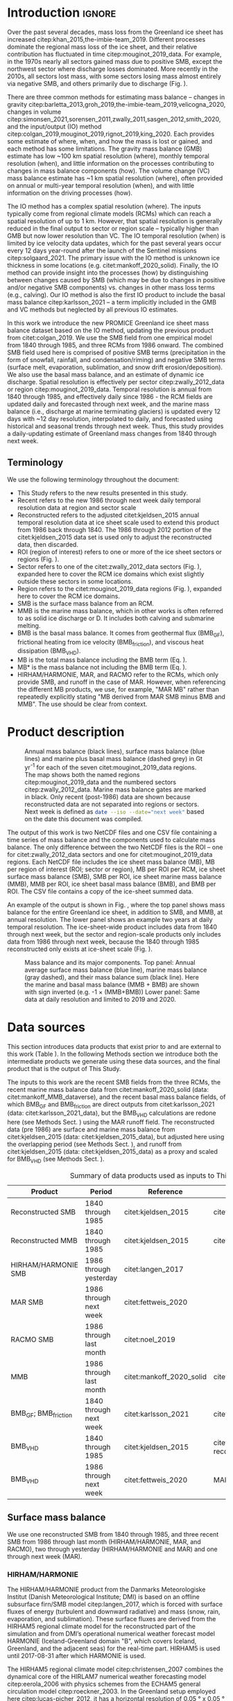 #+Latex_Class: copernicus
#+LaTeX_CLASS_OPTIONS: [essd, manuscript]
#+Options: toc:nil ^:t {}:t
#+AUTHOR:

:BEGIN_header:
# #+LATEX_HEADER_EXTRA: \usepackage{showlabels}

# #+PROPERTY: header-args :eval no :noweb yes :comments both
# #+PROPERTY: header-args:xml+ :eval no
# #+PROPERTY: header-args:bash+ :eval no-export :noweb yes :comments both
# #+PROPERTY: header-args:bash+ :session (concat "*" (file-name-sans-extension (buffer-name)) "-shell*")
# #+PROPERTY: header-args:bash+ :tangle-mode (identity #o544) :shebang #!/usr/bin/env bash
# #+PROPERTY: header-args:jupyter-python+ :session freshwater
# #+PROPERTY: header-args:jupyter-python+ :eval no-export :noweb yes :comments both :kernel freshwater
# #+PROPERTY: header-args:elisp+ :eval no-export :noweb yes
# #+PROPERTY: header-args:python+ :eval no-export :noweb yes

# #+PROPERTY: header-args:bash+ :eval no-export
# #+PROPERTY: header-args:jupyter-python+ :eval no-export

#+EXCLUDE_TAGS: noexport
:END:

#+BEGIN_EXPORT LaTeX
\title{Greenland ice sheet mass balance from 1840 through next week}
\Author[1]{Kenneth D.}{Mankoff}
\Author[2]{Xavier}{Fettweis}
\Author[3]{Peter L.}{Langen}
\Author[4]{Martin}{Stendel}
\Author[1]{Kristian K.}{Kjeldsen}
\Author[1]{Nanna B.}{Karlsson}
\Author[5]{Brice}{Noël}
\Author[5]{Michiel R.}{van den Broeke}
\Author[1]{Anne}{Solgaard}
\Author[1]{William}{Colgan}
\Author[1]{Jason E.}{Box}
\Author[6]{Sebastian B.}{Simonsen}
\Author[7]{Michalea D.}{King}
\Author[1]{Andreas P.}{Ahlstrøm}
\Author[1]{Signe Bech}{Andersen}
\Author[1]{Robert S.}{Fausto}

\affil[1]{Department of Glaciology and Climate, Geological Survey of Denmark and Greenland (GEUS), Copenhagen, Denmark}
\affil[2]{SPHERES research unit, Department of Geography, University of Liège, Liège, Belgium}
\affil[3]{Department of Environmental Science, iClimate, Aarhus University, Roskilde, Denmark}
\affil[4]{Danish Meteorological Institute (DMI), Copenhagen, Denmark}
\affil[5]{Institute for Marine and Atmospheric Research, Utrecht University, The Netherlands}
\affil[6]{Geodesy and Earth Observation, DTU Space, Technical University of Denmark, Lyngby, Denmark}
\affil[7]{Polar Science Center, University of Washington, Seattle, WA, United States}
\correspondence{Ken Mankoff (kdm@geus.dk)}
\runningtitle{Greenland mass balance 1840 thru next week}
\runningauthor{K. D. Mankoff \textit{et al.}}

\received{}
\pubdiscuss{}
\revised{}
\accepted{}
\published{}
%% These dates will be inserted by ACPD
\firstpage{1}
\maketitle

\newcommand{\textcite}[1]{\citet{#1}}
\newcommand{\autocite}[1]{\citep{#1}}
#+END_EXPORT

#+BEGIN_abstract
The mass of the Greenland ice sheet is declining as mass gain from snow accumulation is exceeded by mass loss from surface meltwater runoff, marine-terminating glacier calving and submarine melting, and basal melting. Here we use the input/output (IO) method to estimate mass change from 1840 through next week. Surface mass balance (SMB) gains and losses come from a semi-empirical SMB model from 1840 through 1985, and three regional climate models (RCMs; HIRHAM/HARMONIE, MAR, and RACMO) from 1986 through next week. Additional non-SMB losses come from a marine terminating glacier ice discharge product and a basal mass balance model. From these products we provide an annual estimate of Greenland ice sheet mass balance from 1840 through 1985 and a daily estimate at sector and region scale from 1986 through next week. This product updates daily and is the first IO product to include the basal mass balance which is a source of an additional ~24 Gt yr^{-1} of mass loss. Our results demonstrate an accelerating ice-sheet-scale mass loss and general agreement (coefficient of determination, r^{2}, ranges from 0.62 to 0.94) among six other products, including gravitational, volume, and other IO mass balance estimates. Results from this study are available at https://doi.org/10.22008/FK2/OHI23Z \citep{this_study_data}.
#+END_abstract

* Table of contents                               :toc_2:noexport:
- [[#about-this-document][About this document]]
  - [[#workflow][Workflow]]
- [[#introduction][Introduction]]
  - [[#terminology][Terminology]]
- [[#product-description][Product description]]
- [[#data-sources][Data sources]]
  - [[#surface-mass-balance][Surface mass balance]]
  - [[#marine-mass-balance][Marine mass balance]]
  - [[#basal-mass-balance][Basal mass balance]]
  - [[#other][Other]]
  - [[#products-used-for-validation][Products used for validation]]
- [[#methods][Methods]]
  - [[#surface-mass-balance-1][Surface mass balance]]
  - [[#projected-marine-mass-balance][Projected marine mass balance]]
  - [[#basal-mass-balance-1][Basal mass balance]]
  - [[#reconstructed-adjustment][Reconstructed adjustment]]
  - [[#domains-boundaries-and-regions-of-interest][Domains, boundaries, and regions of interest]]
- [[#product-evaluation-and-assessment][Product evaluation and assessment]]
  - [[#mouginot-2019][Mouginot (2019)]]
  - [[#colgan-2019][Colgan (2019)]]
  - [[#gravimetric-mass-balance-gmb][Gravimetric Mass Balance (GMB)]]
  - [[#volume-change-vc][Volume Change (VC)]]
  - [[#imbie][IMBIE]]
- [[#uncertainty][Uncertainty]]
  - [[#marine-mass-balance-1][Marine mass balance]]
  - [[#regions-of-interest-roi][Regions of interest (ROI)]]
  - [[#accumulating-uncertainties][Accumulating uncertainties]]
  - [[#peripheral-ice-masses][Peripheral ice masses]]
- [[#results][Results]]
- [[#data-availability][Data availability]]
- [[#conclusions][Conclusions]]
- [[#appendix][Appendix]]
  - [[#rcm-differences][RCM differences]]
  - [[#mouginot-2019-by-region][Mouginot 2019 by region]]
  - [[#colgan-2019-by-sector][Colgan 2019 by sector]]
  - [[#reconstructed-runoff][Reconstructed runoff]]
  - [[#rcm-coverage][RCM coverage]]
  - [[#software][Software]]
  - [[#credit][CRediT]]
- [[#misc-journal-sections][Misc journal sections]]
- [[#references][References]]

* About this document                                   :noexport:

This document is an Emacs Org Mode plain-text file with code and text embedded. If you are viewing:

+ A DOC, Google Doc, or PDF file, then it was generated by exporting from Org. Not all of the Org parts (code, results, comments, etc.) were exported. The Org source file is available upon request, and may be embedded in the PDF. Most non-Apple PDF viewers provide easy access to embedded or attached files.
 
+ A webpage somewhere, then this is a subset of the code and text that the website render has decided to display to you through the browser. You can choose to view the raw source and/or download it and view it locally on your computer.

+ A file with a =org= extension in something other than Emacs, then you are seeing the canonical version and the full source, but without any syntax highlighting, document structure, or the ability to execute the code blocks.

+ An =Org= file within Emacs, then this is the canonical version. You should be able to fully interact and reproduce the contents of this document, although it may require 3rd-party applications (Python, etc.) a similar Emacs configuration, and the data files. This is available upon request.

** Workflow

To recreate this work

+ Open this file in Emacs Org Mode.
+ check that you have the necessary software dependencies installed. See section: [[*Code][Code]].
+ Download and set up the necessary data files as per the [[*Data][Data]] section
+ Tangle the embedded code blocks.
  + Execute =C-c C-v C-t= to run the (org-babel-tangle) function
+ Run =make=
  + This should probably be run in an external terminal because it takes hours to days...
+ Update Babel result blocks throughout the document by
  + Cleaning all result blocks with =C-u C-c C-v k= or (org-babel-remove-result-one-or-many t), then
  + Executing all blocks (without =:eval no=) using =C-c C-v C-b= or (org-babel-execute-buffer)

This is captured programatically by [[workflow-update]]

* Introduction                                            :ignore:

\introduction

Over the past several decades, mass loss from the Greenland ice sheet has increased citep:khan_2015,the-imbie-team_2019. Different processes dominate the regional mass loss of the ice sheet, and their relative contribution has fluctuated in time citep:mouginot_2019_data. For example, in the 1970s nearly all sectors gained mass due to positive SMB, except the northwest sector where discharge losses dominated. More recently in the 2010s, all sectors lost mass, with some sectors losing mass almost entirely via negative SMB, and others primarily due to discharge (Fig. \ref{fig:overview}).

There are three common methods for estimating mass balance -- changes in gravity citep:barletta_2013,groh_2019,the-imbie-team_2019,velicogna_2020, changes in volume citep:simonsen_2021,sorensen_2011,zwally_2011,sasgen_2012,smith_2020, and the input/output (IO) method citep:colgan_2019,mouginot_2019,rignot_2019,king_2020. Each provides some estimate of where, when, and how the mass is lost or gained, and each method has some limitations. The gravity mass balance (GMB) estimate has low ~100 km spatial resolution (where), monthly temporal resolution (when), and little information on the processes contributing to changes in mass balance components (how). The volume change (VC) mass balance estimate has ~1 km spatial resolution (where), often provided on annual or multi-year temporal resolution (when), and with little information on the driving processes (how).

The IO method has a complex spatial resolution (where). The inputs typically come from regional climate models (RCMs) which can reach a spatial resolution of up to 1 km. However, that spatial resolution is generally reduced in the final output to sector or region scale -- typically higher than GMB but now lower resolution than VC. The IO temporal resolution (when) is limited by ice velocity data updates, which for the past several years occur every 12 days year-round after the launch of the Sentinel missions citep:solgaard_2021. The primary issue with the IO method is unknown ice thickness in some locations (e.g. citet:mankoff_2020_solid). Finally, the IO method can provide insight into the processes (how) by distinguishing between changes caused by SMB (which may be due to changes in positive and/or negative SMB components) vs. changes in other mass loss terms (e.g., calving). Our IO method is also the first IO product to include the basal mass balance citep:karlsson_2021 -- a term implicitly included in the GMB and VC methods but neglected by all previous IO estimates.

In this work we introduce the new PROMICE Greenland ice sheet mass balance dataset based on the IO method, updating the previous product from citet:colgan_2019. We use the SMB field from one empirical model from 1840 through 1985, and three RCMs from 1986 onward. The combined SMB field used here is comprised of positive SMB terms (precipitation in the form of snowfall, rainfall, and condensation/riming) and negative SMB terms (surface melt, evaporation, sublimation, and snow drift erosion/deposition). We also use the basal mass balance, and an estimate of dynamic ice discharge. Spatial resolution is effectively per sector citep:zwally_2012_data or region citep:mouginot_2019_data. Temporal resolution is annual from 1840 through 1985, and effectively daily since 1986 - the RCM fields are updated daily and forecasted through next week, and the marine mass balance (i.e., discharge at marine terminating glaciers) is updated every 12 days with ~12 day resolution, interpolated to daily, and forecasted using historical and seasonal trends through next week. Thus, this study provides a daily-updating estimate of Greenland mass changes from 1840 through next week.

** Terminology

We use the following terminology throughout the document:
+ This Study refers to the new results presented in this study.
+ Recent refers to the new 1986 through next week daily temporal resolution data at region and sector scale
+ Reconstructed refers to the adjusted citet:kjeldsen_2015 annual temporal resolution data at ice sheet scale used to extend this product from 1986 back through 1840. The 1986 through 2012 portion of the citet:kjeldsen_2015 data set is used only to adjust the reconstructed data, then discarded.
+ ROI (region of interest) refers to one or more of the ice sheet sectors or regions (Fig. \ref{fig:overview}).
+ Sector refers to one of the citet:zwally_2012_data sectors (Fig. \ref{fig:overview}), expanded here to cover the RCM ice domains which exist slightly outside these sectors in some locations.
+ Region refers to the citet:mouginot_2019_data regions (Fig. \ref{fig:overview}), expanded here to cover the RCM ice domains.
+ SMB is the surface mass balance from an RCM.
+ MMB is the marine mass balance, which in other works is often referred to as solid ice discharge or D. It includes both calving and submarine melting.
+ BMB is the basal mass balance. It comes from geothermal flux (BMB_{GF}), frictional heating from ice velocity (BMB_{friction}), and viscous heat dissipation (BMB_{VHD}).
+ MB is the total mass balance including the BMB term (Eq. \ref{eq:MB}).
+ MB* is the mass balance not including the BMB term (Eq. \ref{eq:MBstar}).
+ HIRHAM/HARMONIE, MAR, and RACMO refer to the RCMs, which only provide SMB, and runoff in the case of MAR. However, when referencing the different MB products, we use, for example, "MAR MB" rather than repeatedly explicitly stating "MB derived from MAR SMB minus BMB and MMB". The use should be clear from context.

* Product description

#+NAME: fig:overview
#+ATTR_LATEX: :width 0.8\textwidth :placement [!h]
#+CAPTION: Annual mass balance (black lines), surface mass balance (blue lines) and marine plus basal mass balance (dashed grey) in Gt yr^{-1} for each of the seven citet:mouginot_2019_data regions. The map shows both the named regions citep:mouginot_2019_data and the numbered sectors citep:zwally_2012_data. Marine mass balance gates are marked in black. Only recent (post-1986) data are shown because reconstructed data are not separated into regions or sectors. Next week is defined as src_bash{date --iso --date="next week"} based on the date this document was compiled.
[[./fig/overview_w_plots.png]]

The output of this work is two NetCDF files and one CSV file containing a time series of mass balance and the components used to calculate mass balance. The only difference between the two NetCDF files is the ROI -- one for citet:zwally_2012_data sectors and one for citet:mouginot_2019_data regions. Each NetCDF file includes the ice sheet mass balance (MB), MB per region of interest (ROI; sector or region), MB per ROI per RCM, ice sheet surface mass balance (SMB), SMB per ROI, ice sheet marine mass balance (MMB), MMB per ROI, ice sheet basal mass balance (BMB), and BMB per ROI. The CSV file contains a copy of the ice-sheet summed data.

An example of the output is shown in Fig. \ref{fig:mb_ts}, where the top panel shows mass balance for the entire Greenland ice sheet, in addition to SMB, and MMB, at annual resolution. The lower panel shows an example two years at daily temporal resolution. The ice-sheet-wide product includes data from 1840 through next week, but the sector and region-scale products only includes data from 1986 through next week, because the 1840 through 1985 reconstructed only exists at ice-sheet scale (Fig. \ref{fig:overview}).

# TODO:  The nearly-flat MMB + BMB varies by ~4 % from -1.33 to -1.39 Gt d^{-1}

#+NAME: fig:mb_ts
#+ATTR_LATEX: :width 0.8\textwidth :placement [!h]
#+CAPTION: Mass balance and its major components. Top panel: Annual average surface mass balance (blue line), marine mass balance (gray dashed), and their mass balance sum (black line). Here the marine and basal mass balance (MMB + BMB) are shown with sign inverted (e.g. -1 \(\times\) (MMB+BMB)) Lower panel: Same data at daily resolution and limited to 2019 and 2020.
[[./fig/mb_ts.png]]


* Data sources

This section introduces data products that exist prior to and are external to this work (Table \ref{tab:data}). In the following Methods section we introduce both the intermediate products we generate using these data sources, and the final product that is the output of This Study.

The inputs to this work are the recent SMB fields from the three RCMs, the recent marine mass balance data from citet:mankoff_2020_solid (data: citet:mankoff_MMB_dataverse), and the recent basal mass balance fields, of which BMB_{GF} and BMB_{friction} are direct outputs from citet:karlsson_2021 (data: citet:karlsson_2021_data), but the BMB_{VHD} calculations are redone here (see Methods Sect. \ref{sec:methods:VHD}) using the MAR runoff field. The reconstructed data (pre 1986) are surface and marine mass balance from citet:kjeldsen_2015 (data: citet:kjeldsen_2015_data), but adjusted here using the overlapping period (see Methods Sect. \ref{sec:methods:reconstructed_adjustment}), and runoff from citet:kjeldsen_2015 (data: citet:kjeldsen_2015_data) as a proxy and scaled for BMB_{VHD} (see Methods Sect. \ref{sec:methods:VHD}).

#+NAME: tab:data
#+CAPTION: Summary of data products used as inputs to This Study.
| Product                  | Period                  | Reference                | Data / Notes                                  |
|--------------------------+-------------------------+--------------------------+-----------------------------------------------|
| Reconstructed SMB        | 1840 through 1985       | citet:kjeldsen_2015      | citet:kjeldsen_2015_data                      |
| Reconstructed MMB        | 1840 through 1985       | citet:kjeldsen_2015      | citet:kjeldsen_2015_data                      |
| HIRHAM/HARMONIE SMB      | 1986 through yesterday  | citet:langen_2017        |                                               |
| MAR SMB                  | 1986 through next week  | citet:fettweis_2020      |                                               |
| RACMO SMB                | 1986 through last month | citet:noel_2019          |                                               |
| MMB                      | 1986 through last month | citet:mankoff_2020_solid | citet:mankoff_MMB_dataverse                   |
| BMB_{GF}; BMB_{friction} | 1840 through next week  | citet:karlsson_2021      | citet:karlsson_2021_data                      |
| BMB_{VHD}                | 1840 through 1985       | citet:kjeldsen_2015      | citet:kjeldsen_2015_data reconstructed runoff |
| BMB_{VHD}                | 1986 through next week  | citet:fettweis_2020      | MAR runoff                                    |

** Surface mass balance

We use one reconstructed SMB from 1840 through 1985, and three recent SMB from 1986 through last month (HIRHAM/HARMONIE, MAR, and RACMO), two through yesterday (HIRHAM/HARMONIE and MAR) and one through next week (MAR).

*** HIRHAM/HARMONIE

The HIRHAM/HARMONIE product from the Danmarks Meteorologiske Institut (Danish Meteorological Institute; DMI) is based on an offline subsurface firn/SMB model citep:langen_2017, which is forced with surface fluxes of energy (turbulent and downward radiative) and mass (snow, rain, evaporation, and sublimation). These surface fluxes are derived from the HIRHAM5 regional climate model for the reconstructed part of the simulation and from DMI’s operational numerical weather forecast model HARMONIE (Iceland-Greenland domain "B", which covers Iceland, Greenland, and the adjacent seas) for the real-time part. HIRHAM5 is used until 2017-08-31 after which HARMONIE is used.

The HIRHAM5 regional climate model citep:christensen_2007 combines the dynamical core of the HIRLAM7 numerical weather forecasting model citep:eerola_2006 with physics schemes from the ECHAM5 general circulation model citep:roeckner_2003. In the Greenland setup employed here citep:lucas-picher_2012, it has a horizontal resolution of 0.05 ° x 0.05 ° on a rotated pole grid (corresponding to 5.5 km resolution), and 31 atmospheric levels in the vertical. It is forced at 6 hr intervals on the lateral boundaries with horizontal wind vectors, temperature, and specific humidity from the ERA-Interim reanalysis citep:dee_2011. ERA-Interim sea surface temperatures and sea ice concentration are prescribed in ocean grid points. Surface fluxes from HIRHAM5 are passed to the offline subsurface model. 

The offline subsurface model was developed to improve firn details for the HIRHAM5 experiments citep:langen_2017. The subsurface consists of 32 layers with time-varying fractions of snow, ice and liquid water. Layer thicknesses increase with depth from 6.5 cm water equivalent (w.e.) at the top to 9.2 m w.e. at the bottom giving a full model depth of 60 m w.e. The processes governing the firn evolution include snow densification, varying hydraulic conductivity, irreducible water saturation and other effects on snow liquid water percolation, and retention. Runoff is calculated from liquid water in excess of the irreducible saturation with a characteristic local timescale that depends on surface slope citep:zuo_1996,lefebre_2003. The offline subsurface model is run on the HIRHAM5 5.5 km grid.

For the real-time data we use DMI’s operational numerical weather forecast model HARMONIE citep:bengtsson_2017, a nonhydrostatic model in terrain-following sigma coordinates based on the fully compressible Euler equations citep:simmons_1981,laprise_1992. HARMONIE is run at 2.5 km horizontal resolution and with 65 vertical levels. Compared to previous model versions, upper air 3D variational data assimilation of satellite wind and radiance data, radio occultation data, radiosonde, aircraft, and surface observations are incorporated. This greatly improves the number of observations in the model, as in situ observations from ground stations and radiosondes only make up approximately 20 % of observations in Greenland citep:wang_2021,yang_2018. The model is driven at the boundaries with European Centre for Medium-Range Weather Forecasts (ECMWF) high-resolution data at 9 km resolution. The 2.5 km HARMONIE output is regridded to the 5.5 km HIRHAM grid before input to the offline subsurface model. The HIRHAM5 and the offline model both employ the citet:citterio_2013 ice mask interpolated to the 5.5 km grid.

*** MAR

The Modèle Atmosphérique Régional (MAR) RCM has been developed by the University of Liège (Belgium) with a focus on the polar regions citep:fettweis_2020. The MAR atmosphere module citep:gallee_1994 is fully coupled with the soil-ice-snow energy balance vegetation model SISVAT citep:gallee_2001 simulating the evolution of the 30 first meters of snow/ice over the ice sheet with the help of 30 snow layers (with time varying thickness) or the 10 first meter of soil over the tundra area. At its lateral boundary, MAR is 6 hourly forced by the reanalysis ERA5 and runs at a resolution of 20 km. The snow pack has been initialised in 1950 from a former MARv3.11 based simulation. Its snow model is based on a former version of the CROCUS snow model citep:vionnet_2012 dealing with all the snowpack processes including the meltwater retention, transformation of melting snow and grain size, compaction of snow, formation of ice lenses impacting meltwater penetration, warming of the snowpack from rainfall, and complex snow/bare ice albedo. MAR uses the Greenland Ice Mapping Project (GIMP) ice sheet mask and ice sheet topography citep:howat_2014.

# not yet turned on:
# and recently (from version 3.11) erosion of snow by the wind citep:amory_2021 .

The new version, MAR 3.12, is used here. With respect to version 3.9 intensively validated over Greenland citep:fettweis_2020 or the 20 km based MARv3.10 set-up used in citet:tedesco_2020, MARv3.12 now uses the common polar stereographic projection EPSG 3413. With respect to MARv3.11 fully described in citet:amory_2021, MARv3.12 assures now the full conservation of water mass into both soil and snowpack at each time step, takes into account of the geographical projection deformations in its advection scheme, better deals with the snow/rain temperature limit with a continuous temperature threshold between 0 and -2°C, increases the evaporation above snow thanks to a saturated humidity computation in SISVAT adapted to freezing temperatures, disallows melt below the 30 m of the resolved snowpack, includes small improvements and bug fixes with the aim of improving the evaluation of MAR (with both in situ and satellite products) as presented in citet:fettweis_2020 in addition to small computer time improvements in the parallelisation of its code.

In addition to providing SMB, MAR also provides daily runoff over both permanent ice and tundra area – this is used for the daily BMB_{VHD} estimate (Section \ref{sec:methods:VHD}).

As the recent SMB decrease (successfully evaluated with GRACE based estimates in citet:fettweis_2020) has been fully driven by the increase in runoff citep:sasgen_2020, we assume the same degree of accuracy between SMB simulated by MAR (evaluated with the PROMICE SMB database citep:fettweis_2020) and the runoff simulated by MAR.

*Weather-forecasted SMB*: To provide a real-time state of the Greenland ice sheet, MAR is forced automatically everyday by the run of 00 h UTC from the Global Forecast System (GFS) model providing weather forecasting initialised by the snowpack behaviours of the MAR run from the previous day. This continuous GFS forced time series (without any reinitialisation of MAR) provides SMB and runoff estimates between the period covered by ERA5 and the next 7 days. At the end of each day, ERA5 is used to update the GFS forced MAR time series until about 5 days before the current date and to provide an homogeneous ERA5 forced MAR times series from 1950 to a few days before the current date. We use both the forecasted SMB and forecasted runoff (for BMB_{VHD}) fields

*** RACMO

The Regional Atmospheric Climate MOdel (RACMO) v2.3p2 has been developed at the Koninklijk Nederlands Meteorologisch Instituut (Royal Netherlands Meteorological Institute; KNMI). It incorporates the dynamical core of the High-Resolution Limited Area Model (HIRLAM) and the physics parameterizations of the ECMWF Integrated Forecast System cycle CY33r1. A polar version (p) of RACMO has been developed at the Institute for Marine and Atmospheric research of Utrecht University (UU-IMAU), to assess the surface mass balance of glaciated surfaces. The current version RACMO2.3p2 has been described in detail in citet:noel_2018, and here we repeat the main characteristics.

The ice sheet has an extensive dry interior snow zone, a relatively narrow runoff zone along the low-lying margins, and a percolation zone of varying width in between. To capture these processes in first order, the original single-layer snow model in RACMO has been replaced by a 40-layer snow scheme that includes expressions for dry snow densification and a simple tipping bucket scheme to simulate meltwater percolation, retention, refreezing, and runoff citep:ettema_2010. The snow layers are initialized in September 1957 using temperature and density from a previous run with the offline IMAU Firn Densification Model citep:ligtenberg_2018. To simulate drifting snow transport and sublimation, citet:lenaerts_2012 implemented a drifting snow scheme. Snow albedo depends on snow grain size, cloud optical thickness, solar zenith angle, and impurity content citep:van-angelen_2012. Bare ice albedo is assumed constant and estimated as the fifth percentile value of albedo time series (2000-2015) from the 500 m resolution MODIS 16-day albedo product (MCD43A3). Minimum/maximum values of 0.30/0.55 are applied to the bare ice albedo, representing ice with high/low impurity content (cryoconite, algae).

To simulate as accurately as possible the contemporary climate and surface mass balance of the ice sheet, the following boundary conditions have been applied. The glacier ice mask and surface topography have been down-sampled from the 90 m resolution Greenland Ice Mapping Project (GIMP) digital elevation model citep:howat_2014. At the lateral boundaries, model temperature, specific humidity, pressure, and horizontal wind components at the 40 vertical model levels are relaxed towards 6-hourly ECMWF reanalysis (ERA) data. For this we use ERA-40 between 1958 and 1978 citep:uppala_2005, ERA-Interim between 1979 and 1989 citep:dee_2011, and ERA-5 between 1990 and 2020 citep:hersbach_2020. The relaxation zone is 24 grid cells (~130 km) wide to ensure a smooth transition to the domain interior. This run has active upper atmosphere relaxation citep:berg_2016. Over glaciated grid points, surface aerodynamic roughness is assumed constant for snow (1 mm) and ice (5 mm). In this run, RACMO2.3p2 has 5.5 km horizontal resolution over Greenland and the adjacent oceans and land masses, but it was found previously that this is insufficient to resolve the many narrow outlet glaciers. The 5.5 km product is therefore statistically downscaled onto a 1 km grid sampled from the GIMP DEM citep:noel_2019, employing corrections for biases in elevation and bare ice albedo using a MODIS albedo product at 1 km resolution citep:noel_2016.

*** Reconstructed

The citet:kjeldsen_2015 173-year (1840 through 2012) mass balance reconstruction is based on the citet:box_2013_II 171-year (1840 through 2010) statistical reconstruction. citet:kjeldsen_2015 add a more sophisticated meltwater retention scheme citep:pfeffer_1991;
weighting of in situ records in their contribution to the estimated value; dispersal of annual accumulation to monthly; and extend the reconstruction in time through 2012.

The citet:box_2013_II 171-year (1840-2010) reconstruction is developed from linear regression parameters that describe the least squares regression between a) spatially discontinuous in situ monthly air temperature records citep:cappelen_2011,cappelen_2001,cappelen_2006,vinther_2006) or firn/ice cores citep:box_2013_I and b) spatially continuous outputs from regional climate model RACMO version 2.1 citep:ettema_2010. A 43-year overlap period (1960 through 2012) with the RACMO data are used to determine regression parameters (slope, intercept) on a 5 km grid cell basis. Temperature data define melting degree days, which have a different coefficient for bare ice than snow cover, determined from hydrological-year cumulative SMB. A fundamental assumption is that the calibration factors, regression slope, and offset for the calibration period 1960 through 2012 are stationary over time for which there is some evidence of in citet:fettweis_2017. citet:box_2013_I describes the methods in more detail.

The reconstructed surface mass balance is adjusted as described in the Methods Sect. \ref{sec:methods:reconstructed_adjustment} (Fig. \ref{fig:reconstructed_adj}).

** Marine mass balance

The recent marine mass balance data are the discharge (D) product from citet:mankoff_2020_solid (data: citet:mankoff_MMB_dataverse). This product covers all fast-flowing (> 100 m yr-1) marine-terminating glaciers. The marine mass balance in citet:mankoff_2020_solid is computed at flux gates ~5 km upstream from glacier termini citep:mankoff_MMB_gates, using a wide range of velocity products, and ice thickness from BedMachine v4. Discharge across flux gates is derived with a 200 m spatial resolution grid, but then summed and provided at glacier resolution. Temporal coverage begins in 1986 with a few velocity estimates, and is updated each time a new velocity product is released, which is every ~12 days with a ~30 day lag citep:solgaard_2021 (data: citet:solgaard_2021_data).

Some changes have been implemented since the last publication describing the marine mass balance product (i.e., citet:mankoff_2020_solid). These are minor and include updating the citet:khan_2016 (data: citet:khan_2016_data) surface elevation change product from 2015 through 2019, updating various MEaSUREs velocity products to their latest version, updating the PROMICE Sentinel ice velocity product from Edition 1 (doi:10.22008/promice/data/sentinel1icevelocity/greenlandicesheet/v1.0.0) to Edition 2 (citet:solgaard_2021,solgaard_2021_data), and updating from BedMachine v3 (supplemented in the SE with citet:millan_2018) to use only BedMachine v4 citep:NSIDC_BedMachine_GL.

The reconstructed marine mass balance data citep:kjeldsen_2015 are estimated via a linear fit between unsmoothed annual marine mass balance spanning 2000 to 2012 citep:enderlin_2014_improved and runoff data from citep:kjeldsen_2015 using a 6-year trailing average. The method for scaling discharge from runoff was introduced by citep:rignot_2008_mass, who scaled the SMB anomaly with discharge. Sensitivity analyses conducted by citet:box_2013_III showed runoff to be the more effective discharge predictor, and include a discussion of the physical basis. Although the fitting period of the present dataset includes an anomalous period of discharge (2000 through 2005; e.g., citet:boers_2021), the discharge data used by citet:rignot_2008_mass and citet:box_2013_III also includes years 1958 and 1964 that lie near the regression line (See citet:box_2013_III Fig. 4 and related section 4. Physical basis). Further, while 2000 through 2005 cover a changing period in Greenlandic discharge citep:mankoff_2020_solid,king_2020, there were likely other anomalous periods in the past, when glaciers in Greenland experienced considerable increases in discharge as inferred by geological and geodetic investigations citep:andresen_2012,bjork_2012,khan_2015,khan_2020.

The reconstructed marine mass balance is adjusted as described in the Methods Sect. \ref{sec:methods:reconstructed_adjustment}.

** Basal mass balance

The basal mass balance (BMB; citet:karlsson_2021) comes from mass lost at the bed from geothermal flux (BMB_{GF}), frictional heating (BMB_{friction}) from the basal shear velocity, and viscous heat dissipation (BMB_{VHD}) from surface runoff routed to the bed (i.e. the volume of the subglacial conduits formed from surface runoff; citet:mankoff_2017_VHD). 

These fields (data: citet:karlsson_2021_data) are provided as steady state annual estimates. We use the BMB_{GF} and BMB_{friction} products and apply 1/365th to each day, each year. Because BMB_{VHD} is proportional to runoff, an annual estimate is not appropriate for this work with daily resolution. We therefore re-calculate the BMB_{VHD}-induced basal melt as described in Methods Sect. \ref{sec:methods:VHD}.

*** Geothermal Flux

Due to a lack of direct observations, the geothermal flux is poorly constrained under most of the Greenland ice sheet. Different approaches have been employed to infer the value of the BMB_{GF} often with diverging results (see e.g., citet:rogozhina_2012,rezvanbehbahani_2019). Lacking substantial validation that favours one BMB_{GF} map over the others, citet:karlsson_2021 instead use the average of three widely used BMB_{GF} estimates: citet:foxmaule_2009,shapiro_2004, and citet:martos_2018. The BMB_{GF} melt rate is calculated as

#+NAME: eq:GF
\begin{equation}
\dot{b}_m =  E_{GF} \, \rho_i^{-1} \, L^{-1},
\end{equation}

where \(E_{GF}\) is available energy at the bed, here the geothermal flux in units W m^{-2}, \(\rho_i\) is the density of ice (917 kg m^{-3}), and \(L\) is the latent heat of fusion (335 kJ kg^{-1}; citet:cuffey_2010). BMB_{GF} melting is only calculated where the bed is not frozen. We use the citet:macgregor_2016 estimate of temperate bed extent and scale Eq. \ref{eq:GF} by 0, 0.5, or 1 where the bed is frozen (~25 % of the ice sheet area), uncertain (~33 %), or thawed (~42 %), respectively.

#+BEGIN_SRC bash :exports none
java -cp ~/Documents/frink.jar frink.parser.Frink -e "(W/m^2) / ((kg /m^3) * (kJ/kg))"
#+END_SRC

#+RESULTS:
: 1/1000 (exactly 0.001) m s^-1 (velocity)

#+BEGIN_SRC bash :exports none :results verbatim
cd ~/data/MacGregor_2016
rm -fR ~/data/MacGregor_2016/G
grass -c EPSG:3413 ./G
r.external -o source="NetCDF:RDBTS4_Greenland_1993_2013_01_basal_thermal_state.nc:likely_basal_thermal_state" output=b
g.region raster=b -a --q
r.mapcalc "bb = int(b)"
r.stats --q -p -n input=bb | cat
#+END_SRC

#+RESULTS:
: -1 23.88%
: 0 33.53%
: 1 42.60%


*** Friction

This heat term stems from the friction produced as ice slides over the bedrock. The term has only been measured in a handful of places (e.g., citet:ryser_2014_sustained,maier_2019) and it is unclear how representative those measurements are at ice-sheet scales. citet:karlsson_2021 therefore estimate the frictional heating using the Full Stokes Elmer/Ice model that resolves all stresses while relating basal sliding and shear stress using a linear friction law citep:gillet-chaulet_2012,maier_2021. The model is tuned to match  a multi-decadal surface velocity map citep:joughin_2018 covering 1995-2015  and it returns an estimated basal friction heat that is used to calculate the basal melt due to friction, similar to Eq. \ref{eq:GF}:

#+NAME: eq:vel 
\begin{equation}
\dot{b}_m =  E_f \, \rho_i^{-1} \, L^{-1},
\end{equation}

where \(E_f\) is energy due to friction. We also apply the 0, 0.5, and 1 scale as used for the BMB_{GF} term citep:macgregor_2016 in order to mask out areas that are likely frozen. 

** Other

ROI regions come from citet:mouginot_2019_data and ROI sectors come from citet:zwally_2012_data.

** Products used for validation
:PROPERTIES:
:CUSTOM_ID: sec:validation_products
:END:

We validate This Study against five other data products (See Table \ref{tab_summary} and Sect. \ref{sec:validation}). These products are the most recent IO product citep:mouginot_2019, the previous PROMICE mass balance product (citet:colgan_2019; data: citet:colgan_2019_data), the two mostly-independent methods of estimating ice sheet mass change: GMB (citet:barletta_2013; data: citet:barletta_2013_data) and VC (citet:simonsen_2021; data: citet:simonsen_2021_data), and the IMBIE2 data citep:the-imbie-team_2019. In addition to this we evaluate the reconstructed citet:kjeldsen_2015 (data: citet:kjeldsen_2015_data) and This Study data during the overlapping period 1986 through 2012.

* Methods
:PROPERTIES:
:CUSTOM_ID: sec:methods
:END:

The total mass balance for all of Greenland and all the different ROIs involves summing each field (SMB, MMB, BMB) by each ROI, then subtracting the MMB and BMB from the SMB fields, or,

#+NAME: eq:MB
\begin{equation}
MB = SMB - MMB - BMB.
\end{equation}

Products that do not include the BMB term (i.e., citet:mouginot_2019,colgan_2019, and citet:kjeldsen_2015) have total mass balance defined as

#+NAME: eq:MBstar
\begin{equation}
MB^{*} = SMB - MMB,
\end{equation}

and when comparing This Study to those products, we compare like terms, never comparing our MB to a different product MB^{*}, except in Fig. \ref{fig:mb_cumsum} where all products are shown together.

Prior to calculating the mass balance, we perform the following steps.

** Surface mass balance

In This Study we generate an output based on each of the three RCMs (HIRHAM/HARMONIE, MAR, and RACMO), however, in addition to these we generate a final and 4th SMB field defined as a combination of 1) the adjusted reconstructed SMB from 1840 through 1985 (Sect. \ref{sec:methods:reconstructed_adjustment}), and 2) the average of HIRHAM/HARMONIE, MAR, and RACMO from 1986 through a few months ago when RACMO drops are available, the average of HIRHAM/HARMONIE and MAR from a few months ago through yesterday, and MAR from yesterday through next week. See the Appendix \ref{apdx:RCM_diff} for differences among This Study MB and MB derived using each of the RCM SMBs. There is no obvious change or step function at the 1985 to 1986 reconstructed-to-recent change, nor as the RACMO and then HIRHAM/HARMONIE RCMs become unavailable a few months ago and yesterday, respectively.

** Projected marine mass balance

We project the marine mass balance from the last observed point from citet:mankoff_2020_solid (generally between 2 weeks and 1 month old) to seven days into the future at each glacier. We define the long-term trend as the linear least squares fit to the last three years  of observed data. We deﬁne the seasonal signal as the mean of the last three years of observed data during the temporal window of interest that spans from the most recently available observation through to present plus one week. We then assign the long term trend plus the seasonal signal value to next week's MMB (i.e., now + 7 days), and finally linearly interpolate between the last observed value and the forecasted next week's value, to provide the recent past projected and future forecasted MMB.

Marine mass balance does not change sign and changes magnitude by approximately 6 % annually over the entire ice sheet citep:king_2018, but surface mass balance changes sign and has much larger and short-term variability. From this, the statistical forecast for marine mass balance described above does not impact results as much as the physically-based model forecast for surface mass balance.

** Basal mass balance
:PROPERTIES:
:CUSTOM_ID: sec:methods:VHD
:END:

Because citet:karlsson_2021 provide a steady-state annual-average estimate of the BMB fields, we divide the BMB_{GF} and BMB_{friction} fields by 365 to estimate daily average. This is a reasonable treatment of the BMB_{GF} field, which does not have an annual cycle. The BMB_{friction} field does have a small annual cycle that matches the annual velocity cycle. However, when averaged over all of Greenland, this is only a ~6 % variation citep:king_2018, and citet:karlsson_2021 found that basal melt rates are 5 % higher for summer maps. Thus, the intra-annual changes are less than the uncertainty. The BMB_{VHD} field varies significantly throughout the year, because it is proportional to surface runoff. We therefore generate our own BMB_{VHD} for this study.

To estimate recent BMB_{VHD} we use daily MAR runoff (see citet:mankoff_2020_liquid) and BedMachine v4 citep:morlighem_2017,NSIDC_BedMachine_GL to derive subglacial routing pathways, similar to citet:mankoff_2017_VHD. We assume that all runoff travels to the bed within the grid cell where it is generated, the bed is pressurized by the load of the overhead ice, and the runoff discharges on the day it is generated. We calculate subglacial routing from the gradient of the subglacial pressure head surface, \(h\), defined as

#+NAME: eq:head
\begin{equation}
h = z_b + k \frac{\rho_i}{\rho_w} (z_s - z_b),
\end{equation}

with \(z_b\) the basal topography, \(k\) the flotation fraction (1), \(\rho_i\) the density of ice (917 kg m^{-3}), \(\rho_w\) the density of water (1000 kg m^{-3}), and \(z_s\) the ice surface. Eq. [[eq:head]] comes from citet:shreve_1972, where the hydropotential has units of pascals (Pa), but here it is divided by gravitational acceleration \(g\) times the density of water \(\rho_w\) to convert the units from pascals to meters (Pa to m). 

We compute \(h\) and from \(h\) streams and outlets, and both the pressure and elevation difference between the source and outlet. The energy available for basal melting is the elevation difference (gravitational potential energy) and two-thirds of the pressure difference, with the remaining one third consumed to warm the water to match the changing phase transition temperature citep:liestol_1956,mankoff_2017_VHD. We assume all energy, \(E_{\mathrm{VHD}}\) (in Joules), is used to melt ice with

#+NAME: eq:eq:vhd_melt
\begin{equation}
b_m = E_{\mathrm{VHD}} \, \rho_i^{-1} \, L^{-1}.
\end{equation}

Because results are presented per ROI and to reduce the computational load of this daily estimate, we only calculate the integrated energy released between the RCM runoff source cell and the outlet cell, and then assign that to the ROI containing the runoff source cell.

To estimate reconstructed basal mass balance, we treat BMB_{GF} and BMB_{friction} as steady state as described at the start of this section. For BMB_{VHD} we use the fact that VHD comes from runoff by definition, and from this, reconstructed BMB_{VHD} is calculated using scaled runoff as a proxy. VHD theory suggests that a unit volume of runoff that experiences a 1000 m elevation drop will release enough heat to melt an additional 3 % citep:liestol_1956. To estimate the scale factor we use the 1986 through 2012 overlap between citet:kjeldsen_2015 runoff and This Study recent BMB_{VHD} from MAR runoff described above. The correlation between the two has an r^2 value of 0.75, slope of 0.03, and an intercept of -3 Gt yr^{-1} (Appendix \ref{apdx:reconstructed_runoff}). From this, we scale the citet:kjeldsen_2015 reconstructed runoff by 3 % (from the 0.03 slope, unrelated to the theoretical 1000 m drop described earlier) to estimate reconstructed BMB_{VHD}.

# See [[id:20210730T084938.500158][Create TMB output]]

** Reconstructed adjustment
:PROPERTIES:
:CUSTOM_ID: sec:methods:reconstructed_adjustment
:END:

#+NAME: fig:reconstructed_adj
#+ATTR_LATEX: :width 0.4\textwidth :placement [!h]
#+CAPTION: Comparison between This Study and the reconstructed citep:kjeldsen_2015. All axes units are Gt yr^{-1}. Plotted numbers represent the last two digits of the years for the unadjusted data sets. The matching colored diamonds show the adjusted data. MB^{*} shown here does not include BMB for either the reconstructed or This Study data. Arrows show statistical properties before and after the adjustment. No adjustment is made to MB^{*}, but it is computed from Eq. \ref{eq:MBstar} both before (numbered) and after (diamonds) the surface and marine mass balance adjustments.
[[./fig/K2015_adjusted.png]]

We use the reconstructed and recent surface (SMB) and marine (MMB) mass balance overlap from 1986 through 2012 to adjust the reconstructed data. This Study vs reconstructed SMB has a slope of 0.6 and an intercept of 165 Gt yr^{-1} (Fig. \ref{fig:reconstructed_adj} SMB), and This Study vs reconstructed MMB has a slope of 1.1 and an intercept of -6 Gt yr^{-1} (Fig. \ref{fig:reconstructed_adj} MMB). The unadjusted reconstructed data slightly underestimates years with high SMB and overestimates years with low SMB (see 1986, 2010, 2011, and 2012 in Fig. \ref{fig:reconstructed_adj} SMB). The unadjusted reconstructed data slightly overestimates years with low MMB and overestimates years with high MMB.

We adjust the reconstructed data until the reconstructed vs. recent slope is 1 and intercept is 0 Gt yr^{-1} for each of the surface and marine mass balance comparisons (Fig. \ref{fig:reconstructed_adj}). We then derive the BMB_{VHD} term for reconstructed basal mass balance (Sect. \ref{sec:methods:VHD} and Appendix \ref{apdx:reconstructed_runoff}), bring in the other BMB terms (Sect. \ref{sec:methods:VHD}), and use Eq. \ref{eq:MB} to compute the adjusted reconstructed mass balance.

For reconstructed SMB and MMB, the mean of the recent uncertainty is added to the reconstructed uncertainty during the adjustment. Reconstructed MB uncertainty is then re-calculated as the square root of the sum of the squares of the reconstructed SMB and MMB uncertainty.

For surface mass balance, the adjustment is effectively a rotation around the mean values, with years with low SMB decreasing and years with high SMB increasing after the adjustment. For marine mass balance, years with low MMB are slightly reduced, and years with high MMB have a higher reduction to better match the overlapping estimates.

The adjustment described above treats all biases in the reconstructed data. The primary assumption of our adjustment is that the bias contributions do not change in proportion to each other over time. We attribute the disagreement and need for the adjustment to the demonstrated too-high biases in accumulation and ablation estimates in the 1840-2012 reconstructed SMB field citep:fettweis_2020, an offset resulting from differences in ice masks citep:kjeldsen_2015, the inclusion of peripheral glaciers citep:kjeldsen_2015, other accumulation rate inaccuracies citep:lewis_2017,lewis_2019, and other unknowns.

** Domains, boundaries, and regions of interest
:PROPERTIES:
:CUSTOM_ID: sec:methods:ROIs
:END:

# See id:20210525T143510.416178 in code.org

Few of the ice masks used here are spatially aligned. The citet:zwally_2012_data sectors and the citet:mouginot_2019_data regions are often smaller than the RCM ice domains. For example, the RACMO ice domain is 1,718,959 km^{2}, of which 1,696,419 km^{2} (99 %) are covered by the citet:mouginot_2019_data regions, and 22,540 km^{2} (1 %) are not, or 1,678,864 km^{2} (98 %) are covered by the citet:zwally_2012_data and 40,095 km^{2} (2 %) are not.

Cropping the RCM domain edges would remove the edge cells where the largest SMB losses occur. This effect is minor when SMB is high (years with low runoff, assuming SMB magnitude is dominated by the runoff term). This effect is large when SMB is low (years with high runoff). As an example for the 2010 decade, RACMO SMB has a mean of 251 Gt yr^{-1} for the decade, with a low of 45 Gt in 2019, a high of 420 Gt in 2018. For these same extreme years RACMO cropped to citet:mouginot_2019_data has a low of 76 Gt (68 % high) and a high of 429 Gt (2 % high). RACMO cropped to citet:zwally_2012_data has a low of 84 Gt (85 % high) and a high of 429 Gt (2 % high).

We therefore grow the ROIs to cover the RCM domains. ROIs are grown by expanding them outward, assigning the new cells the value (ROI classification, that is sector number or region name, see Fig. \ref{fig:overview}) of the nearest non-null cell, and then clipping to the RCM ice domain. This is done for each ROI and RCM. Appendix \ref{apdx:RCM_coverage} provides a graphical display of the HIRHAM RCM domain, the citet:mouginot_2019_data domain, and our expanded citet:mouginot_2019_data domain.

# See id:20210526T104310.630293 in code.org

BMB_{VHD} comes from the MAR ice domain runoff, but is generated on the BedMachine ice thickness grid, which is smaller than the ice domain in some places. Therefore, the largest runoff volumes per unit area (from the low-elevation edge of the ice sheet) are discarded in these locations.

# The MAR ice domain is 1,828,800 km^{2} of which 1,711,200 km^{2} (src_octave{round(1711200/1828800*100)} {{{results(=94=)}}} %) are covered by the BedMachine ice mask, and 26,000 km^{2} (6 %) are not. This 6 % area contributes ~15 % of the runoff (excluded from the VHD calculations) and likely a higher percent of the VHD, because the border region of the ice sheet has the steepest gradients and the largest volume of subglacial flow (i.e. the largest volume of subglacial conduits).

* Product evaluation and assessment
:PROPERTIES:
:CUSTOM_ID: sec:validation
:END:

#+NAME: fig:mb_cumsum
#+ATTR_LATEX: :width 0.8\textwidth :placement [!h]
#+CAPTION: Comparison between This Study and other mass balance time series. Note that various products do or do not include basal mass balance or peripheral ice masses (see Table \ref{tab_summary}). This Study annual-resolution data prior to 1986 is the citet:kjeldsen_2015 data adjusted as described in Sect. \ref{sec:methods:reconstructed_adjustment}. Sea level rise calculated as -Gt/361.8. Inset highlights changes since 2010.
[[./fig/mb_cumsum_compare_manual.png]]

We compare to six related data sets (see Table \ref{tab_summary} and Sect. \ref{sec:validation_products}): The most similar and recent IO product citep:mouginot_2019, the previous PROMICE assessment citep:colgan_2019, the two mostly independent methods (GMB citep:barletta_2013 and VC citep:simonsen_2021), IMBIE2 citep:the-imbie-team_2019, and the unadjusted reconstructed/recent overlap citep:kjeldsen_2015.

Our initial comparison (Fig. \ref{fig:mb_cumsum}) shows all seven products overlaid in a time series accumulating at the product resolution (daily to annual) from the beginning of the first overlap (1972, citet:mouginot_2019) until seven days from now (now defined as src_bash{date --iso} {{{results(=2021-04-01=)}}}). Each data set is manually aligned vertically so that the last timestamps appear to overlap, allowing disagreements to grow back in time. We also assume errors are smallest at present and allow errors to grow back in time. The errors for this product are described in the Uncertainty section.

In the sections below, we compare This Study to each of the validation data in more detail. The citet:mouginot_2019 and citet:colgan_2019 products allow term-level (SMB, MMB, and MB^{*}) comparison, and the GMB, VC, and IMBIE2 only MB-level comparison. The MB or MB^{*} comparison for each product is summarized in Table \ref{tab_summary}. All have different masks. Bias [Gt yr^{-1}] is defined as \(\frac{1}{n} \sum_{i=1}^n(x_i - y_i)\). RMSE [Gt yr^{-1}] is defined as \(\sqrt{\frac{1}{n} \sum_{i=1}^n(x_i - y_i)^2}\). Sums are computed using ice-sheet wide annual values, where \(x\) is This Study, \(y\) is the other product, and a positive bias means that This Study has a larger value.

# bias = np.mean(x.values - y.values)
# RMSE = np.sqrt(np.mean((x.values - y.values)**2))

#+NAME: tab_summary
#+CAPTION: Summary of correlation, bias, and RMSE between different products  during their overlap periods with This Study. Basal mass balance not included in This Study when comparing against citet:mouginot_2019_data, citet:colgan_2019, or citet:kjeldsen_2015. Peripheral ice masses never included in This Study.
| Other product       |  r^2 | bias | RMSE | Fig.                        | Overlap      | Notes                                             |
|---------------------+------+------+------+-----------------------------+--------------+---------------------------------------------------|
| citet:mouginot_2019 | 0.94 |    9 |   36 | \ref{fig:M2019}             | 1986 -- 2018 | No basal mass balance                             |
| citet:colgan_2019   | 0.87 |  -35 |   61 | \ref{fig:C2019}             | 1995 -- 2015 | No basal mass balance                             |
| GMB                 | 0.86 |   30 |   62 | \ref{fig:GMB_VC_IMBIE}      | 2002 -- 2020 | Includes peripheral masses                        |
| VC                  | 0.62 |  -14 |   85 | \ref{fig:GMB_VC_IMBIE}      | 1992 -- 2019 | Multi-year smooth                                 |
| IMBIE2              | 0.89 |  -10 |   44 | \ref{fig:GMB_VC_IMBIE}      | 1992 -- 2018 | No BMB when using IO; BMB when using GMB or VC    |
| citet:kjeldsen_2015 | 0.80 |    3 |   59 | \ref{fig:reconstructed_adj} | 1986 -- 2012 | No basal mass balance; Includes peripheral masses |


# TSO = tab_summary_output
#+NAME: tso
#+BEGIN_SRC python :results output :var row="mouginot" col="r" tab=tab_summary :exports none
import pandas as pd
df = pd.DataFrame(tab, columns=['product','r','bias','RMSE','fig','overlap','notes'])
df = df.set_index('product')
print(df[[row in i for i in df.index]][col].values[0])
#+END_SRC

#+RESULTS: tso
: 0.94

** Mouginot (2019)

#+NAME: fig:M2019
#+ATTR_LATEX: :width 0.4\textwidth :placement [!h]
#+CAPTION: Comparison of This Study vs citet:mouginot_2019. All axes units are Gt yr^{-1}. Plotted numbers represent the last two digits of the year. Matching colored diamonds show the data when BMB is added to This Study. Printed numbers (r^2, bias, RMSE, slope) compare values without BMB.
[[./fig/mouginot_2019.png]]

The citet:mouginot_2019 product spans the 1972 through 2018 period. The SMB comes from RACMO v2.3p2 downscaled at 1 km, and agrees very well with SMB from This Study (r^{2} call_tso(row="mouginot", col="r") {{{results(=0.94=)}}}, bias call_tso(row="mouginot", col="bias") {{{results(=9=)}}}, RMSE call_tso(row="mouginot", col="RMSE") {{{results(=36=)}}} , slope 1.1). The minor SMB differences are likely due to mask differences, or our use of a three-RCM average SMB estimate.

citet:mouginot_2019 discharge and our MMB from citet:mankoff_2020_solid have a -33 Gt yr^{-1} bias. This difference can mainly be attributed to different discharge estimates in the Southeast and Central east sector (Appendix: Mouginot regions). When we include BMB in This Study (diamonds in middle panel shifting values to the right), it adds ~25 Gt yr^{-1} to This Study.

Because MB^{*} is a linear combination of SMB and MMB terms (Eq \ref{eq:MBstar}), the MB^{*} differences between this product and citet:mouginot_2019 are dominated by the MMB term, although it is not apparent because interannual variability is dominated by SMB.

** Colgan (2019)

#+NAME: fig:C2019
#+ATTR_LATEX: :width 0.4\textwidth :placement [!h]
#+CAPTION: Comparison of This Study vs citet:colgan_2019. All axes units are Gt yr^{-1}. Plotted numbers represent the last two digits of the year. Matching colored diamonds show the data when BMB is added to This Study. Printed numbers (r^2, bias, RMSE, slope) compare values without BMB.
[[./fig/colgan_2019.png]]

The citet:colgan_2019 product spans 1995 through 2015. The SMB term is broadly similar to the RCM-averaged SMB term in This Study, although citet:colgan_2019 use only an older version of MAR (Fig. \ref{fig:C2019} top panel). The citet:colgan_2019 SMB is spatially interpolated over the PROMICE ice-sheet ice mask citep:citterio_2013, which contains more detail on the ice sheet periphery, and therefore a larger ablation area than the native coarser MAR ice mask. This Study does not interpolate the SMB field and instead works on the SMB ice domain and.

The most critical difference between This Study and citet:colgan_2019 is that the latter estimate grounding line ice discharge based on corrections to ice volume flow rate measured across the approximately 1700 m elevation contour. This ice volume flow rate measurement is far inland relative to the grounding line flux gates used in This Study (from citet:mankoff_MMB_gates). This introduces uncertainty in the citet:colgan_2019 MMB term induced by the SMB corrections between the 1700 m elevation contour and the terminus (see large disagreement in Fig. \ref{fig:C2019} mid panel). This disagreement increases when BMB is included in the results of This Study (shown by dots shifting the annual values to the right).

The MMB disagreement is represented differently across sectors (Appendix: Colgan 2019), where sectors 1, 2, 5, and 6 all have correlation coefficients less than ~0.1, while the remaining sectors 3, 4, 7, and 8 all have correlation coefficients greater than 0.5.

This Study assesses greater MMB bias (43 Gt yr$^{-1}$) than citet:colgan_2019. While citet:colgan_2019 did not assess BMB, the majority of this discrepancy likely results from citet:colgan_2019 aliasing the aforementioned downstream correction terms. For example, while This Study shows very little interannual variability in ice discharge in the predominantly land-terminating SW region, citet:colgan_2019 infer large interannual variability in ice discharge based on large interannual variability in SMB and changes in ablation area ice volume in their Sector 6. The discrepancy between This Study and citet:colgan_2019 MMB [+BMB] is largest during the earliest part of the record (i.e. 1995-2000), decreasing towards present-day, which may suggest that citet:colgan_2019 particularly overestimated the response in ice discharge to 1990s climate variability.

Similar to the comparison with citet:mouginot_2019, the disagreement between This Study and citet:colgan_2019 is dominated by MMB disagreement, although it is again not apparent because interannual variability is dominated by SMB.

** Gravimetric Mass Balance (GMB)

#+NAME: fig:GMB_VC_IMBIE
#+ATTR_LATEX: :width 0.4\textwidth :placement [!h]
#+CAPTION: This Study total mass balance (MB) vs. the gravimetric method (GMB), volume change method (VC) and IMBIE2 estimates of MB. All three include BMB. All axes units are Gt yr^{-1}. Plotted numbers represent the last two digits of the year. GRACE and IMBIE2 include peripheral ice masses.
[[./fig/this_v_grace_vc_imbie.png]]

Unlike this Study, the GMB method includes mass losses and gains on peripheral ice masses which should introduce a bias of ~10 to 15% citep:colgan_2015_hybrid,bolch_2013. The inclusion of peripheral ice in the GMB product is because the spatial resolution is so low that it cannot distinguish between them and the main ice sheet. There is also signal leakage from other glaciated areas, e.g., the Canadian Arctic. This can have an effect on the estimated signal, especially in sectors 1 and 8 or regions NW and NO. There is also leakage between basins, which becomes a larger issue for smaller basins or where major outlet glaciers are near basin boundaries. GMB may also have an amplified seasonal signal due to changing snow loading in the surrounding land areas that may be mapped as ice sheet mass change variability. This would enhance the seasonal amplitude but not have an impact on the interannual mass change rates. Additionally, different glacial isostatic adjustment (GIA) corrections applied to the gravimetric signal may also lead to differences in GMB estimates on ice sheet scale, but also on sector scale (e.g. citet:sutterley_2014,khan_2016). 

# Visually, GMB matches the accumulated time series best (Fig. \ref{fig:GMB_VC_IMBIE}). However, that is primarily due to the temporal resolution showing interannual variability as does This Study. GMB also includes peripheral glaciers which have been estimated to contribute 36 Gt yr^{-1} of mass loss to the GMB over Greenland citep:colgan_2015_hybrid,bolch_2013. 

# The RMSE suggests that there is poor agreement in the interannual mass balance assessed by This Study and GMB. There may be a climate influence on this interannual disagreement, as shown by the relatively high melt years of 2010, 2012 and 2019 and the relatively low melt 2013. The reservoir time associated with meltwater storage and water exiting the ice sheet may contribute to such a discrepancy citep:pitcher_2020

GMB and the IO method (This Study) both report changes in ice sheet mass, but they are measuring two fundamentally different things. The IO method tracks volume flow rate across the ice sheet boundaries. Typically this is meltwater across the ice sheet surface and solid ice across flux gates near the calving edge of the ice sheet, and in This Study also meltwater across the ice sheet basal boundary. That volume is then converted to mass. We consider that mass is ‘lost’ as soon as it crosses the boundary (i.e. the ice melts or ice crosses the flux gate). The GMB method tracks the regional mass changes. Melting ice has no impact on this, until the meltwater enters the ocean and a similar mass leaves the far-field GMB footprint. From these differences, the GMB method may be a better estimate of sea level rise, while the IO method may be a better representation of the state of the Greenland ice sheet.

** Volume Change (VC)

When deriving surface elevation change from satellite altimetry, data from multiple years are needed to give a stable ice sheet-wide prediction. Hence, the altimetric mass balance estimates are often reported as averages of single satellite missions. 

Although This Study has a small (call_tso(row="VC", col="bias") {{{results(=-14=)}}} Gt yr$^{-1}$) bias in comparison to citet:simonsen_2021 VC, there is a relatively high RMSE of call_tso(row="VC", col="RMSE") {{{results(=85=)}}} Gt yr$^{-1}$ and a mid-range correlation (r^2 = call_tso(row="VC", col="r") {{{results(=0.62=)}}}). This suggests that while both This Study and VC agree on the total mass loss of the ice sheet, they disagree on the precise temporal distribution of this mass loss. It is possible the outlying 1992 and 2019 years are influenced by the edge of the time series record if not fully sampled, but other outliers exist - the 1992 extreme low melt year and the 2019 extreme melt year, as well as the 1995 through 1998 period, stand out as years with poor agreement.

We suggest that this is due to climate influences on the effective radar horizon across the ice sheet during these years. Weather-driven changes in the effective scatter horizon, mapped by Ku-band in the upper snow layer of ice sheets hampers the conversion of radar-derived elevation change into mass change citep:nilsson_2015. citet:simonsen_2021 used a machine learning approach to derive a temporal calibration field for converting the radar elevation change estimates into mass change. This approach relied on precise mass balance estimates from ICESat to train the model and thereby was able to remove the effects of the changing scattering horizon in the radar data. This VC mass balance is given for monthly time steps citep:simonsen_2021, however the running-mean applied to derive radar elevation change will dampen the interannual variability of the mass balance estimate from VC. This is especially true prior to 2010, after which the novel radar altimeter onboard CryoSat-2 allowed for a shortening of the data windowing from 5 to 3 years. This smoothing of the interannual variability is also seen in the intercomparison between This Study and the VC MB, where in addition to the two end members of the time series (1992 and 2019) the years 1995, 1996, and 1998 seem to be outliers (Fig. \ref{fig:GMB_VC_IMBIE}). These years are notable for high MB which seems to be captured less precisely by the older radar altimeters due to the longer temporal averaging.

** IMBIE

The most widely cited estimate of Greenland mass balance today is the Ice-Sheet Mass Balance Inter-Comparison Exercise 2 (IMBIE2, citet:the-imbie-team_2019). IMBIE2 seeks to provide a consensus estimate of monthly Greenland mass balance between 1992 and 2018 that is derived from altimetry, gravimetry, and input-output ensemble members. There are two critical methodological differences between This Study and IMBIE2. Firstly, the gravimetry members of IMBIE2 assess mass balance of all Greenlandic land ice, including peripheral ice masses, while This Study only assesses mass balance of the ice sheet proper. Secondly, the input-output members of IMBIE2 do not assess BMB, while This Study does.

The IMBIE2 composite record of ice-sheet mass balance equally weights three methods of assessing ice-sheet mass balance: input-output, altimetry and gravimetry. Prior to c. 2003, however, IMBIE2 is derived solely from IO studies that explicitly exclude BMB (MB is actually MB^{*}). After c. 2003, by comparison, IMBIE2 includes both satellite altimetry and gravimetry records implicitly sample BMB. The representation of BMB in the composite IMBIE2 mass balance record therefore shifts before and after c. 2003.

In comparison to mass balance assessed by IMBIE2, This Study has a small bias of ~ call_tso(row="IMBIE", col="bias") {{{results(=-10=)}}} Gt yr$^{-1}$ over the 26 calendar year comparison period. This apparent agreement may be attributed to the compensating effects of IMBIE2 effectively sampling peripheral ice masses and ignoring BMB, while This Study does the opposite and ignores peripheral ice masses but samples BMB, equal to ~25 Gt yr^{-1}. Over the entire 26-year comparison period, the RMSE with IMBIE2 is call_tso(row="IMBIE", col="RMSE") {{{results(=44=)}}} Gt yr$^{-1}$ and the correlation is call_tso(row="IMBIE", col="r") {{{results(=0.89=)}}}. This relatively high correlation highlights good agreement in interannual variability between studies, and the RMSE suggests that formal stated uncertainties of each study (c. \pm30 to \pm63 Gt yr$^{-1}$ for IMBIE2 and mean of 86 Gt yr$^{-1}$ for This Study) are indeed good estimates of the true uncertainty, as assessed by inter-study discrepancies.

* Uncertainty
:PROPERTIES:
:CUSTOM_ID: sec:uncertainty
:END:

We treat the three inputs to the total mass balance (surface, marine, and basal mass balance, or SMB, MMB, and BMB) as independent when calculating the total error. This is a simplification -- the RCM SMB and the BMB_{VHD} from RCM runoff are related, and MMB ice thickness and BMB_{VHD} pressure gradients are related, and other terms may have dependencies. However, the two dominant IO terms, SMB inputs and MMB outputs, are independent on annual time scales, and for simplification we treat all terms as independent. We use Eq \ref{eq:MB} and standard error propagation for SMB, MMB, and BMB terms (i.e., the square root of the sum of the squares of the SMB plus MMB plus BMB error terms). For the MMB, extra work is done to calculate uncertainty between the last Mankoff 2020 MMB data (up to 30 days old, with error of ~9 % or ~45 Gt yr$^{-1}$) and the forecasted now-plus-7-day MMB (see Sect. \ref{sec:uncertainty:MMB}). Table \ref{tab:uncertainty} provides a summary of the uncertainty for each input.

The final This Study MB uncertainty value shown in Table \ref{tab:uncertainty} comes from mean of the annual sum of the MB error term.

# see [[id:20210803T051000.448219][Annual GIS]]

\begin{table}[ht]
    \centering
    \begin{tabular}{p{2.7cm} | p{2.2cm} | p{11cm}}
      Term & Uncertainty [\pm] & Notes \\ \hline
HIRHAM / \newline HARMONIE SMB & 15 \% & \citet{langen_2017}. The mean accumulation bias (-5\%) and ablation bias (-7\%) tend to cancel out, but this cannot be expected to be the case on single-basin, short-term scales where uncertainty is estimated to be larger. \\
MAR SMB & 15 \% & \citet{fettweis_2020}. The mean bias between the model and the measurements was 15 \% with a maximum of 1000 mmWE yr$^{-1}$. GrSMBMIP uses integrated values over several months of SMB, suggesting larger uncertainty of modeled runoff at the daily timescale. \\
RACMO SMB & 15 \% & \citet{noel_2019}. Average 5\% runoff bias compared to annual cumulative discharge from the Watson River. Increases to a maximum of 20 \% for extreme runoff years. \\
This Study SMB & 9 \% & Average of 15 \% SMB uncertainties above, assuming uncorrelated. \\
Reconstructed SMB & $\sim20$ \% & From \citet{kjeldsen_2015} Table 1. \\
Recent MMB & $\sim45$ Gt yr$^{-1}$ & \(\sim9\) \%. \citet{mankoff_2020_solid} updated \citep{mankoff_2020_ice_github}. \\
Reconstructed MMB & \(\sim10\) \% & From \citet{kjeldsen_2015} Table 1. \\
BMB_{\mathrm{GF}} & 50 \% & 5.3 +4/-1.4 Gt yr$^{-1}$ from \citet{karlsson_2021} Table 1, using the average of the three available methods. \\
BMB_{\mathrm{friction}} & 20 \% & 11.8 $\pm$3.4 Gt yr$^{-1}$ from \citet{karlsson_2021} Table 1.\\
BMB_{\mathrm{VHD}} & 15 \% & MAR runoff uncertainty.\\
This Study MB & $\sim86$ Gt yr$^{-1}$ & Eq \ref{eq:MB}, assuming all uncertainty is uncorrelated.
\end{tabular}
\caption{Summary of uncertainty estimates for products used in This Study. This is an approximate and simplified representation -- RCM uncertainties are calculated separately for gain and loss terms, because SMB near 0 does not mean uncertainty is near 0. This is also why the final This Study uncertainty is presented with units [Gt yr^{-1}].}
\label{tab:uncertainty}
\end{table}

** Marine mass balance
:PROPERTIES:
:CUSTOM_ID: sec:uncertainty:MMB
:END:

The MMB uncertainty is discussed in detail in citet:mankoff_2020_solid, but the main uncertainties come from unknown ice thickness, the assumption of no vertical shear at fast-flowing marine-terminating outlet glaciers, and ice density of 917 kg m^{-3}. Regional ice density can be significantly reduced by crevasses. For example, citet:mankoff_2020_A380 identified a snow-covered crevasse field with 20 % crevasse density, meaning at that location regional firn density should be reduced by 20 %.

Temporally, MMB at daily resolution comes from ~12 day observations up-sampled to daily, and those ~12 day resolution observations come from longer time period observations citep:solgaard_2021. Because the velocity method using feature tracking, it is correct on average but misses variability within each sample period (e.g., citet:greene_2020).

Spatially, MMB discharge is estimated ~5 km upstream from the grounding lines for ice velocities as low as 100 m yr^{-1}. That ice accelerates toward the margin, but even ice flowing steady at 1 km yr^{-1} would take 5 years before that mass is lost. However, at any given point in time, ice that had previously crossed the flux gate is calving or melting into the fjord. The discrepancy here between the flux gate estimated mass loss and the actual mass lost at the downstream terminus is only significant for glaciers that have had large velocity changes at some point in the recent past, large changes in ice thickness, or large changes in the location (retreat or advance) of the terminus. We do not consider SMB changes downstream of the flux gate, because the gates are temporally near the terminus for most of the ice that is fast-flowing, and the largest SMB uncertainty is at the ice sheet margin where there are both mask issues and high topographic variability.

The forecasted MMB uncertainty is estimated from the same forecasted calendar days of the last three years of observed MMB at each glacier. MMB uncertainty for the first forecasted day is the baseline MMB uncertainty plus the largest daily change observed during the forecast period from the last three years. The MMB uncertainty for the second forecasted day is the baseline uncertainty plus the uncertainty from the first forecasted day plus the second largest daily change observed during the forecast period from the last three years. We repeat this for the approximately 30 days of forecasted MMB. This implementation takes into account the larger variability (uncertainty) during the seasonal transition between the lower winter and higher summer discharge, or the smaller variability during the winter period.

** Regions of interest (ROI)
:PROPERTIES:
:CUSTOM_ID: sec:uncertainty:ROI
:END:

We work on the three different domains of the three RCMs, and expand the ROIs to match the RCMs (see Appendix \ref{apdx:RCM_coverage}). However, some alignment issues cannot be solved. For example, we use BedMachine ice thickness to estimate BMB_{VHD}. Often, the largest BMB_{VHD} occurs near the ice margin under ice with the steepest surface slopes. This is also where the largest runoff often occurs, because the ice margin, at the lowest elevations, is exposed to the warmest air. If these RCM ice grid cells with high runoff are anywhere inside the BedMachine ice domain, that runoff is still included in our BMB_{VHD} estimates because it flows outward and passes through the BedMachine near-ice-edge grid cells with the large pressure gradients. However, if these RCM ice grid cells with high runoff are outside the BedMachine ice domain (ice thickness is 0), there is no reasonable way to include that runoff in our BMB_{VHD} budget, and these grid cells are ignored.

# See id:20210526T104310.630293 in code.org

The MAR ice domain is 1,828,800 km^{2} of which 1,711,200 km^{2} (src_octave{round(1711200/1828800*100)} {{{results(=94=)}}} %) are covered by the BedMachine ice mask, and 26,000 km^{2} (6 %) are not. This 6 % area contributes ~15 % of the runoff (excluded from the VHD calculations) and likely a higher percent of the VHD, because the border region of the ice sheet has the steepest gradients and the largest volume of subglacial flow.

We encourage RCM developers, BedMachine, and others to use a common and up-to-date mask (see citet:kjeldsen_2020).


** Accumulating uncertainties

When accumulating errors as in Fig. \ref{fig:mb_cumsum}, we use only the MMB and BMB_{GF} uncertainty. The MMB uncertainty is primarily due to unknown ice thickness and is invariant in time, and the geothermal heat flux is steady state. SMB uncertainty is assumed to have errors randomly distributed in time (for the purposes of Fig. \ref{fig:mb_cumsum}). There may be time-invariant biases in the BMB_{friction} and SMB fields, but treating all uncertainties as biases is incorrect - evidence for that comes from the six other MB estimates. This distinction between bias and random uncertainty is only done for Fig. \ref{fig:mb_cumsum} where errors accumulate in time. The provided data product contains one uncertainty field and does not distinguish between systematic and random uncertainty.

The shaded region in Fig. \ref{fig:mb_cumsum} representing the uncertainty for This Study is computed as a 365 day rolling smooth from 1840 through 1999 of the above-described uncertainty,  1/365th of the annual error at now + 7 days, and a linear blend, from 2000 to now + 7 days, between the smoothed reconstructed uncertainty and the present and future more variable uncertainty. 

The citet:mouginot_2019, citet:colgan_2019, and citet:kjeldsen_2015 products all provide an error estimate, but do not distinguish between temporally fixed errors (biases; should accumulate in time) vs. temporally random errors.

We treat the citet:mouginot_2019 data the same as This Study. Marine mass balance uncertainty is treated as a bias and accumulates, and surface mass balance uncertainty is treated as random and does not accumulate.

The citet:colgan_2019 vs. this study bias and RMSE are -35 and 61 Gt yr^{-1} respectively. This suggests that in any given year, there could be up to -35 \pm 61 or +26/-96 Gt yr^{-1} departure from This Study. From this, we assign a 35 Gt yr^{-1} bias (36 %; accumulates in time) and a 61 Gt yr^{-1} RMSE (64 %; random in time).

The adjusted citet:kjeldsen_2015 data have 0 surface and marine mass balance bias by definition (Sect. \ref{sec:methods:reconstructed_adjustment}), but Fig. \ref{fig:mb_cumsum} displays the unadjusted data, and we apply a 36 Gt yr^{-1} accumulating uncertainty from the unadjusted MMB bias (Fig. \ref{fig:reconstructed_adj}).

** Peripheral ice masses

Greenland’s peripheral glaciers and ice caps are not included in this product. Nonetheless, we briefly summarize recent mass balance estimates of these areas. Greenlandic peripheral ice contributes more runoff per unit area than the main ice sheet -- they are < 5 % of the total ice area but contribute ~15 to 20 % of the whole island mass loss citep:bolch_2013. From 2003 to 2009 and using the VC method (altimetry), citet:gardner_2013 estimate -38 \pm7 Gt yr^{-1} peripheral mass balance. From 2006 to 2016 and using the VC method (DEM differencing), citet:zemp_2020 estimate -51 \pm17 Gt yr^{-1} peripheral mass balance, using citet:rastner_2012 delineations.

* Results

# See [[id:20210803T051000.448219][Annual GIS]]

From the 181 years of data, the mean mass balance is -80 \pm125 Gt yr^{-1}, with a minimum of -429 \pm109 Gt in 2012 (SMB of 86 \pm8 Gt, MMB of 485 \pm46 Gt, BMB of 29 \pm6 Gt) and a maximum of 137 \pm83 Gt yr^{-1} Gt in 1996 (SMB of 578 \pm52 Gt, MMB of 420 \pm39 Gt, BMB of 21 \pm5 Gt).

# See [[id:20210813T110327.480906][Decadal GIS]]

At the decadal average, the following trends are apparent. Surface mass balance has decreased from a high of ~450 Gt yr^{-1} in the 1860s to low of ~260 Gt yr^{-1} in the 2010s. SMB variability has also increased during this time. Marine mass balance has increased slightly from a low of ~375 Gt yr^{-1} in the 1860s to a high of ~490 Gt yr^{-1} in the 2010s. Basal mass balance, from runoff as a proxy, had a high of 26 \pm16 Gt yr^{-1} in the 1930s and a low of 22 \pm5 Gt yr^{-1} in the 1990s, but as with runoff, is increasing in recent decades.

The total mass balance decadal trend from the 1840s through the 2010s is one of general mass decrease and increased intra-decadal variability. The record begins in the 1840s with ~-10 Gt yr^{-1}, has only one (of 19) decades with a mass gain (~50 Gt yr^{-1} in the 1860s), and a record low of ~-250 Gt yr^{-1} in the 2010s.

* Data availability

The RCM surface mass balance, and the VHD basal mass balance components are updated daily, the marine mass balance approximately every 12 days, and all are used to produce the final daily-updating product. The data area available at https://doi.org/10.22008/FK2/YG3IWC citep:this_study_data, with all historical (daily updated) versions archived.

As part of our commitment to make continual and improving updates to the data product, we introduce a GitHub database (https://github.com/GEUS-Glaciology-and-Climate/mass_balance/; last visited \today) where users can track progress, make suggestions, discuss, report and respond to issues that arise during use of this product. 

* Conclusions

This study is the first to provide a dataset containing more than a century and real time estimates detailing the state of Greenland ice sheet mass balance, with regional or sector spatial and daily temporal resolution products of surface mass balance, marine mass balance, basal mass balance, and the total mass balance.

IMBIE2 highlights that during the GRACE satellite gravimetry era (2003 through 2017), there are usually more than twenty independent estimates of annual Greenland ice sheet mass balance. Just two independent estimates, however, are available prior to 2003. This study will therefore provide additional insight on ice sheet mass balance during the late 1980s and 1990s. IMBIE2 also highlights how the availability of mass balance estimates declines in the year prior to IMBIE2 publication. This reflects a lag period during which mass balance assessments from non-operational products are undergoing peer-review. The operational nature of this product supports the timely inclusion of annual MB estimates in community consensus reports such as those from IMBIE and the IPCC.

As such, the data products provided in this study present the first operational monitoring of the Greenland ice sheet total mass balance and its components. One property of the input-output approach used in This Study is the explanatory capabilities of the data products, allowing scrutiny of the physical origins of recorded mass changes. By excluding peripheral ice masses, this study allows and invites anyone to keep an eye on the current evolution of the Greenland ice sheet proper. However, as the spatial resolution of RCMs increase and estimates of peripheral ice thickness become available, our setup allows inclusion of these ice masses to generate a full Greenland-wide product. Moreover, as the determination of each of the individual components of the ice sheet mass balance is expected to improve over time through international research efforts, the total mass balance product presented will also be able to improve, as it is sustained by the Danish-Greenlandic governmental long-term monitoring effort -- the Programme for Monitoring of the Greenland ice sheet (PROMICE).

* Appendix                                                :ignore:
#+LaTeX: \clearpage
#+LaTeX: \appendix

** RCM differences
:PROPERTIES:
:clearpage: t
:CUSTOM_ID: apdx:RCM_diff
:END:

#+NAME: fig:RCM_compare
#+ATTR_LATEX: :width 0.8\textwidth :placement [!h]
#+CAPTION: Comparison of This Study combined RCM product and the HIRHAM/HARMONIE, MAR, and RACMO RCMs. Results shown here are MB, not SMB, but the same MMB and BMB have been subtracted from each SMB product. Top panel: annual MB for entire time series. Middle panel: Example two years (2019 and 2020) at daily resolution. Bottom panel: Difference between the three RCM MB products and This Study RCM-averaged product, for the same data shown in the middle panel.
[[./fig/mb_3RCM.png]]

** Mouginot 2019 by region
:PROPERTIES:
:clearpage: t
:END:

#+NAME: fig:M2019_region
#+ATTR_LATEX: :width 0.6\textwidth :placement [!h]
#+CAPTION: Comparison between This Study (excluding BMB) and citet:mouginot_2019. Same data and display as Fig. \ref{fig:M2019} except here displayed by citet:mouginot_2019_data region. Numbers in each graph show r^2, bias, and RMSE, from top to bottom, respectively. All axes units are Gt yr^{-1}. Plotted numbers represent the last two digits of the year.
[[./fig/mouginot_2019_regions.png]]


** Colgan 2019 by sector
:PROPERTIES:
:clearpage: t
:END:

#+NAME: fig:C2019_region
#+ATTR_LATEX: :width 0.6\textwidth :placement [!h]
#+CAPTION: Comparison between This Study (excluding BMB) and citet:colgan_2019. Same data and display as Fig. \ref{fig:C2019} except here displayed by citet:zwally_2012_data sector. Numbers in each graph show r^2, bias, and RMSE, from top to bottom, respectively. All axes units are Gt yr^{-1}. Plotted numbers represent the last two digits of the year.
[[./fig/colgan_2019_sectors.png]]


** Reconstructed runoff
:PROPERTIES:
:clearpage: t
:CUSTOM_ID: apdx:reconstructed_runoff
:END:

#+NAME: fig:reconstructed_runoff
#+ATTR_LATEX: :width 8.3cm :placement [!h]
#+CAPTION: Comparison between MAR runoff and basal viscous heat dissipation derived from that runoff. The slope is used to estimate the reconstructed BMB_{VHD} from reconstructed runoff (see Sect. \ref{sec:methods:VHD}). Axes units are Gt yr^{-1}. Plotted numbers represent the last two digits of the year.
[[./fig/reconstructed_runoff.png]]


#+BEGIN_SRC jupyter-python :exports none
from pint import UnitRegistry
ureg = UnitRegistry()

v = 1 * (ureg.m**3)
rho = 1000 * (ureg.kg/ureg.m**3)
g = (1 * ureg.gravity).to_base_units()
L = (335 * ureg.kJ/ureg.kg)
z = (1000 * ureg.m)

m = v * rho
e = (m * g * z).to(ureg.J)

print(f'{e} ({e.to(ureg.MJ)})')

melt_m = ((m*g*z)/L).to_base_units()
melt_v = (melt_m/rho).to_base_units()
melt_v_new_pct = melt_v / v * 100

print(melt_v_new_pct)
#+END_SRC

#+RESULTS:
: 9806650.0 joule (9.80665 megajoule)
: 2.927358208955224 dimensionless

** RCM coverage
:PROPERTIES:
:clearpage: t
:CUSTOM_ID: apdx:RCM_coverage
:END:

#+NAME: fig:RCM_coverage
#+ATTR_LATEX: :width 12cm :placement [!h]
#+CAPTION: HIRHAM RCM coverage by citet:mouginot_2019_data. Coverage of HIRHAM by citet:zwally_2012_data, and MAR and RACMO by citet:mouginot_2019_data and citet:zwally_2012_data is similar to graphic shown here (See section \ref{sec:methods:ROIs} for discussion of RACMO coverage issues). HIRHAM latitude and longitude covers the equator because we work on the native HIRHAM rotated pole coordinate system.
[[./fig/H_cover_M.png]]

** Software

This work was performed using only open-source software, primarily =GRASS GIS= citep:neteler_2012, CDO citep:CDO, NCO citep:NCO, GDAL citep:GDAL, and =Python= citep:python, in particular the =Jupyter=  citep:kluyver_2016, =dask= citep:dask_sw,dask_paper, =pandas= citep:pandas, =geopandas= citep:geopandas, =numpy= citep:numpy, =x-array= citep:xarray, and =Matplotlib= citep:matplotlib packages. The entire work was performed in =Emacs= citep:emacs using =Org Mode= citep:schulte_2012 on GNU/Linux and using many GNU utilities. The =parallel= citep:parallel tool was used to speed up processing.

** CRediT

\begin{figure}[!h]
\centering
\includegraphics[width=0.5\textwidth]{./fig/credit.png}
\caption{\label{fig:credit}Author contributions following the CRediT system \citep{allen_2014,brand_2015,allen_2019}}
\end{figure}



* Misc journal sections                                   :ignore:

\authorcontribution{Author contribution is captured following the CRediT system \citep{allen_2014,brand_2015,allen_2019} and shown graphically in Figure \ref{fig:credit}. The following authors contributed in the following ways. Conceptualization: KDM, APA, and RSF. Curation: KDM, XF, PL, MS, KK, NBK, BN, MvdB, AS, and JB. Implementation: KDM, XF, PL, KK, and MKD. Funding: AS, APA, SBA, and RSF. SMB methods: XF, PL, BN, and MvdB. MMB methods: KDM, WC, AS, MKD, APA, and RSF. BMB methods: NBK and KDM. Validation (general): KDM. Validation GRACE: WC. Validation VC: WC and SS. Reconstruction methods: KK, JB, and KDM. Project admin: KDM, APA, SBA, and RSF. Resources: KDM, XF, PL, MS, KK, NBK, BN, MvdB, AS, and SBA. Software: KDM, XF, PL, AS, and MKD. Visualization: KDM. Writing: KDM, XF, PL, MS, KK, NBK, BN, MvdB, WC, JB, SS, APA, and RSF.}

\competinginterests{The authors declare that they have no conflict of interest.}

#+BEGIN_acknowledgements
The editor, one anonymous reviewer \citep{R1}, and Andrew Shepherd \citep{R2} provided feedback and helped improve this paper.

Financial Support: Funding was provided by the Programme for Monitoring of the Greenland ice sheet (PROMICE). Parts of this work were funded by the INTAROS project under the European Union’s Horizon 2020 research and innovation program under grant agreement no. 727890. B. Noël was funded by the NWO VENI grant VI.Veni.192.019. MvdB acknowledges support from the Netherlands Earth System Science Centre (NESSC).
#+END_acknowledgements

* References                                              :ignore:
:PROPERTIES:
:clearpage: t
:END:

#+LaTeX: \bibliographystyle{copernicus}
#+LaTeX: \bibliography{library}
# #+LaTeX: \bibliography{library,/home/kdm/Documents/Papers/software,/home/kdm/Documents/Papers/library,/home/kdm/Documents/Papers/data}{}

